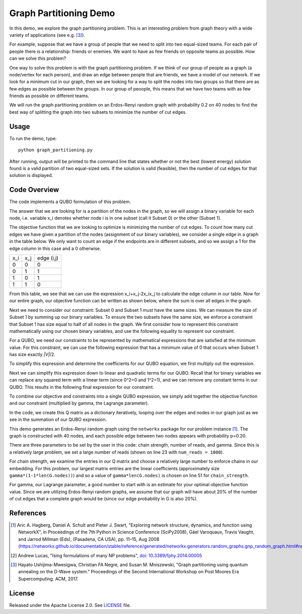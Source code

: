 Graph Partitioning Demo
=======================
In this demo, we explore the graph partitioning problem.  This is an interesting problem from graph theory with a wide variety of applications (see e.g. [3]_).

For example, suppose that we have a group of people that we need to split into two equal-sized teams.  For each pair of people there is a relationship:  friends or enemies.  We want to have as few friends on opposite teams as possible.  How can we solve this problem?

One way to solve this problem is with the graph partitioning problem.  If we think of our group of people as a graph (a node/vertex for each person), and draw an edge between people that are friends, we have a model of our network.  If we look for a minimum cut in our graph, then we are looking for a way to split the nodes into two groups so that there are as few edges as possible between the groups.  In our group of peoople, this means that we have two teams with as few friends as possible on different teams.

We will run the graph partitioning problem on an Erdos-Renyi random graph with probability 0.2 on 40 nodes to find the best way of splitting the graph into two subsets to minimize the number of cut edges.

Usage
-----
To run the demo, type:
::
  python graph_partitioning.py

After running, output will be printed to the command line that states whether or not the best (lowest energy) solution found is a valid partition of two equal-sized sets.  If the solution is valid (feasible), then the number of cut edges for that solution is displayed.

Code Overview
-------------
The code implements a QUBO formulation of this problem.

The answer that we are looking for is a partition of the nodes in the graph, so we will assign a binary variable for each node, i.e. variable x_i denotes whether node i is in one subset (call it Subset 0) or the other (Subset 1).

The objective function that we are looking to optimize is minimizing the number of cut edges.  To count how many cut edges we have given a partition of the nodes (assignment of our binary variables), we consider a single edge in a graph in the table below.  We only want to count an edge if the endpoints are in different subsets, and so we assign a 1 for the edge column in this case and a 0 otherwise.

=== === ==========
x_i x_j edge (i,j)
--- --- ----------
0   0   0
0   1   1 
1   0   1
1   1   0
=== === ==========

From this table, we see that we can use the expression x_i+x_j-2x_ix_j to calculate the edge column in our table.  Now for our entire graph, our objective function can be written as shown below, where the sum is over all edges in the graph.

.. image:: readme_imgs/QUBO.png

Next we need to consider our constraint:  Subset 0 and Subset 1 must have the same sizes.  We can measure the size of Subset 1 by summing up our binary variables.  To ensure the two subsets have the same size, we enforce a constraint that Subset 1 has size equal to half of all nodes in the graph.  We first consider how to represent this constraint mathematically using our chosen binary variables, and use the following equality to represent our constraint.

.. image:: readme_imgs/constraint_1.png

For a QUBO, we need our constraints to be represented by mathematical expressions that are satisfied at the minimum value.  For this constraint, we can use the following expression that has a minimum value of 0 that occurs when Subset 1 has size exactly `|V|`/2.

.. image:: readme_imgs/constraint_2.png

To simplify this expression and determine the coefficients for our QUBO equation, we first multiply out the expression.

.. image:: readme_imgs/constraint_3.png

Next we can simplify this expression down to linear and quadratic terms for our QUBO.  Recall that for binary variables we can replace any squared term with a linear term (since 0^2=0 and 1^2=1), and we can remove any constant terms in our QUBO.  This results in the following final expression for our constraint.

.. image:: readme_imgs/constraint_4.png

To combine our objective and constraints into a single QUBO expression, we simply add together the objective function and our constraint (multiplied by gamma, the Lagrange parameter).  

.. image:: readme_imgs/final_QUBO.png
   :align: center
   :height: 100

In the code, we create this Q matrix as a dictionary iteratively, looping over the edges and nodes in our graph just as we see in the summation of our QUBO expression.

This demo generates an Erdos-Renyi random graph using the ``networkx`` package for our problem instance [1]_.  The graph is constructed with 40 nodes, and each possible edge between two nodes appears with probability p=0.20.

There are three parameters to be set by the user in this code:  chain strength, number of reads, and gamma.  Since this is a relatively large problem, we set a large number of reads (shown on line 23 with ``num_reads = 1000``).  

For chain strength, we examine the entries in our Q matrix and choose a relatively large number to enforce chains in our embedding.  For this problem, our largest matrix entries are the linear coefficients (approximately size ``gamma*(1-1*len(G.nodes))``) and so a value of ``gamma*len(G.nodes)`` is chosen on line 51 for ``chain_strength``.

For gamma, our Lagrange parameter, a good number to start with is an estimate for your optimal objective function value.  Since we are utilizing Erdos-Renyi random graphs, we assume that our graph will have about 20% of the number of cut edges that a complete graph would be (since our edge probability in G is also 20%).

References
----------
.. [1] Aric A. Hagberg, Daniel A. Schult and Pieter J. Swart, “Exploring network structure, dynamics, and function using NetworkX”, in Proceedings of the 7th Python in Science Conference (SciPy2008), Gäel Varoquaux, Travis Vaught, and Jarrod Millman (Eds), (Pasadena, CA USA), pp. 11–15, Aug 2008 (https://networkx.github.io/documentation/stable/reference/generated/networkx.generators.random_graphs.gnp_random_graph.html#networkx.generators.random_graphs.gnp_random_graph)

.. [2] Andrew Lucas, "Ising formulations of many NP problems", `doi: 10.3389/fphy.2014.00005 <https://www.frontiersin.org/articles/10.3389/fphy.2014.00005/full>`_

.. [3] Hayato Ushijima-Mwesigwa, Christian FA Negre, and Susan M. Mniszewski, "Graph partitioning using quantum annealing on the D-Wave system." Proceedings of the Second International Workshop on Post Moores Era Supercomputing. ACM, 2017.

License
-------
Released under the Apache License 2.0. See `LICENSE <../LICENSE>`_ file.